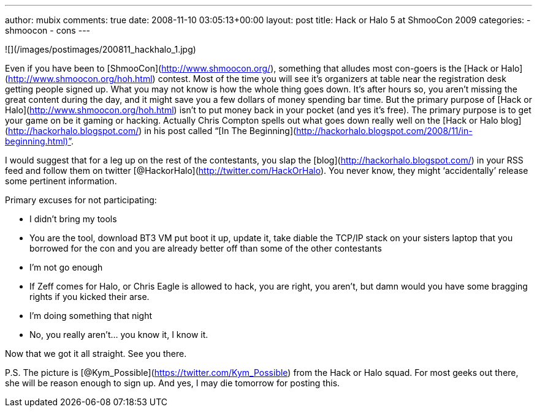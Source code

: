 ---
author: mubix
comments: true
date: 2008-11-10 03:05:13+00:00
layout: post
title: Hack or Halo 5 at ShmooCon 2009
categories:
- shmoocon
- cons
---

![](/images/postimages/200811_hackhalo_1.jpg)

Even if you have been to [ShmooCon](http://www.shmoocon.org/), something that alludes most con-goers is the [Hack or Halo](http://www.shmoocon.org/hoh.html) contest. Most of the time you will see it’s organizers at table near the registration desk getting people signed up. What you may not know is how the whole thing goes down. It’s after hours so, you aren’t missing the great content during the day, and it might save you a few dollars of money spending bar time. But the primary purpose of [Hack or Halo](http://www.shmoocon.org/hoh.html) isn’t to put money back in your pocket (and yes it’s free). The primary purpose is to get your game on be it gaming or hacking. Actually Chris Compton spells out what goes down really well on the [Hack or Halo blog](http://hackorhalo.blogspot.com/) in his post called “[In The Beginning](http://hackorhalo.blogspot.com/2008/11/in-beginning.html)”.  
  
I would suggest that for a leg up on the rest of the contestants, you slap the [blog](http://hackorhalo.blogspot.com/) in your RSS feed and follow them on twitter [@HackorHalo](http://twitter.com/HackOrHalo). You never know, they might ‘accidentally’ release some pertinent information.  
  
Primary excuses for not participating:  

  * I didn’t bring my tools  
	
    * You are the tool, download BT3 VM put boot it up, update it, take diable the TCP/IP stack on your sisters laptop that you borrowed for the con and you are already better off than some of the other contestants
  	
  * I’m not go enough  
  	
    * If Zeff comes for Halo, or Chris Eagle is allowed to hack, you are right, you aren’t, but damn would you have some bragging rights if you kicked their arse.
  	
  * I’m doing something that night  
	
    * No, you really aren’t... you know it, I know it.

Now that we got it all straight. See you there.  
  
P.S. The picture is [@Kym_Possible](https://twitter.com/Kym_Possible) from the Hack or Halo squad. For most geeks out there, she will be reason enough to sign up. And yes, I may die tomorrow for posting this.
